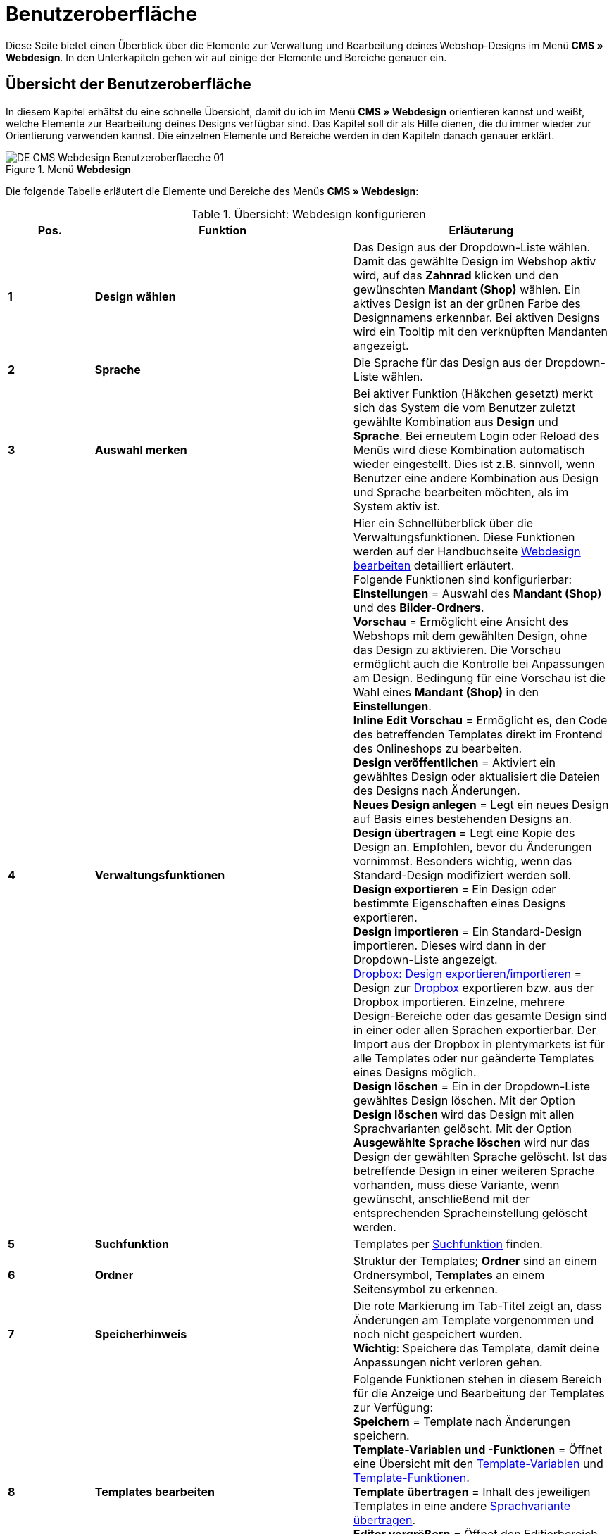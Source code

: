 = Benutzeroberfläche
:lang: de
// include::{includedir}/_header.adoc[]
:position: 10

Diese Seite bietet einen Überblick über die Elemente zur Verwaltung und Bearbeitung deines Webshop-Designs im Menü *CMS » Webdesign*. In den Unterkapiteln gehen wir auf einige der Elemente und Bereiche genauer ein.

== Übersicht der Benutzeroberfläche

In diesem Kapitel erhältst du eine schnelle Übersicht, damit du ich im Menü *CMS » Webdesign* orientieren kannst und weißt, welche Elemente zur Bearbeitung deines Designs verfügbar sind. Das Kapitel soll dir als Hilfe dienen, die du immer wieder zur Orientierung verwenden kannst. Die einzelnen Elemente und Bereiche werden in den Kapiteln danach genauer erklärt.

[[bild-menue-webdesign]]
.Menü *Webdesign*
image::omni-channel/online-shop/webshop-einrichten/_cms/webdesign/assets/DE-CMS-Webdesign-Benutzeroberflaeche-01.png[]

Die folgende Tabelle erläutert die Elemente und Bereiche des Menüs *CMS » Webdesign*:

.Übersicht: Webdesign konfigurieren
[cols="1,3,3"]
|====
|Pos. |Funktion |Erläuterung

| *1*
| *Design wählen*
|Das Design aus der Dropdown-Liste wählen. Damit das gewählte Design im Webshop aktiv wird, auf das *Zahnrad* klicken und den gewünschten *Mandant (Shop)* wählen. Ein aktives Design ist an der grünen Farbe des Designnamens erkennbar. Bei aktiven Designs wird ein Tooltip mit den verknüpften Mandanten angezeigt.

| *2*
| *Sprache*
|Die Sprache für das Design aus der Dropdown-Liste wählen.

| *3*
| *Auswahl merken*
|Bei aktiver Funktion (Häkchen gesetzt) merkt sich das System die vom Benutzer zuletzt gewählte Kombination aus *Design* und *Sprache*. Bei erneutem Login oder Reload des Menüs wird diese Kombination automatisch wieder eingestellt. Dies ist z.B. sinnvoll, wenn Benutzer eine andere Kombination aus Design und Sprache bearbeiten möchten, als im System aktiv ist.

| *4*
| *Verwaltungsfunktionen*
|Hier ein Schnellüberblick über die Verwaltungsfunktionen. Diese Funktionen werden auf der Handbuchseite <<omni-channel/online-shop/webshop-einrichten/cms#webdesign-webdesign-bearbeiten, Webdesign bearbeiten>> detailliert erläutert. +
Folgende Funktionen sind konfigurierbar: +
*Einstellungen* = Auswahl des *Mandant (Shop)* und des *Bilder-Ordners*. +
*Vorschau* = Ermöglicht eine Ansicht des Webshops mit dem gewählten Design, ohne das Design zu aktivieren. Die Vorschau ermöglicht auch die Kontrolle bei Anpassungen am Design. Bedingung für eine Vorschau ist die Wahl eines *Mandant (Shop)* in den *Einstellungen*. +
*Inline Edit Vorschau* = Ermöglicht es, den Code des betreffenden Templates direkt im Frontend des Onlineshops zu bearbeiten. +
*Design veröffentlichen* = Aktiviert ein gewähltes Design oder aktualisiert die Dateien des Designs nach Änderungen. +
*Neues Design anlegen* = Legt ein neues Design auf Basis eines bestehenden Designs an. +
*Design übertragen* = Legt eine Kopie des Design an. Empfohlen, bevor du Änderungen vornimmst. Besonders wichtig, wenn das Standard-Design modifiziert werden soll. +
*Design exportieren* = Ein Design oder bestimmte Eigenschaften eines Designs exportieren. +
*Design importieren* = Ein Standard-Design importieren. Dieses wird dann in der Dropdown-Liste angezeigt. +
<<omni-channel/online-shop/webshop-einrichten/_cms/webdesign/webdesign-bearbeiten#4-8, Dropbox: Design exportieren/importieren>> = Design zur <<daten/dropbox#, Dropbox>> exportieren bzw. aus der Dropbox importieren. Einzelne, mehrere Design-Bereiche oder das gesamte Design sind in einer oder allen Sprachen exportierbar. Der Import aus der Dropbox in plentymarkets ist für alle Templates oder nur geänderte Templates eines Designs möglich. +
*Design löschen* = Ein in der Dropdown-Liste gewähltes Design löschen. Mit der Option *Design löschen* wird das Design mit allen Sprachvarianten gelöscht. Mit der Option *Ausgewählte Sprache löschen* wird nur das Design der gewählten Sprache gelöscht. Ist das betreffende Design in einer weiteren Sprache vorhanden, muss diese Variante, wenn gewünscht, anschließend mit der entsprechenden Spracheinstellung gelöscht werden.

| *5*
| *Suchfunktion*
|Templates per <<omni-channel/online-shop/webshop-einrichten/_cms/webdesign/benutzeroberflaeche#2-1, Suchfunktion>> finden.

| *6*
| *Ordner*
|Struktur der Templates; *Ordner* sind an einem Ordnersymbol, *Templates* an einem Seitensymbol zu erkennen.

| *7*
| *Speicherhinweis*
|Die rote Markierung im Tab-Titel zeigt an, dass Änderungen am Template vorgenommen und noch nicht gespeichert wurden. +
*Wichtig*: Speichere das Template, damit deine Anpassungen nicht verloren gehen.

| *8*
| *Templates bearbeiten*
|Folgende Funktionen stehen in diesem Bereich für die Anzeige und Bearbeitung der Templates zur Verfügung: +
*Speichern* = Template nach Änderungen speichern. +
*Template-Variablen und -Funktionen* = Öffnet eine Übersicht mit den <<omni-channel/online-shop/webshop-einrichten/cms-syntax#grundlagen-template-variablen, Template-Variablen>> und <<omni-channel/online-shop/webshop-einrichten/cms-syntax#grundlagen-template-funktionen, Template-Funktionen>>. +
*Template übertragen* = Inhalt des jeweiligen Templates in eine andere <<omni-channel/online-shop/webshop-einrichten/_cms/webdesign/benutzeroberflaeche#2-2, Sprachvariante übertragen>>. +
*Editor vergrößern* = Öffnet den Editierbereich des Templates in einem größeren Fenster. Fenster schließen, nachdem Änderungen vorgenommen wurden. Dann in der normalen Ansicht auf *Speichern* klicken, um die Änderungen zu speichern.

| *9*
| *Editor-Einstellungen*
|Folgende Einstellungen sind für den *Syntax-Editor* aktivierbar; Häkchen setzen = *aktiv*: +
*Zeige Steuerzeichen* = Steuerzeichen im Quellcode des *Syntax-Editor* anzeigen. +
*Leerzeichen statt Tabs* = Statt eines Tabulators werden bei aktiver Funktion im Syntax-Editor mehrere Leerzeichen eingefügt. Vorhandene Tabulatorformatierungen werden nicht verändert.

| *10*
| *Editor*
|Folgende Optionen sind verfügbar: +
*Syntax-Editor* = Code wird mit farblich hervorgehobener Syntaxstruktur angezeigt. +
*Textfeld* = Code wird als reiner Text angezeigt.

| *11*
| *Unbenutzt*
|Im Ordner *Unbenutzt* werden Templates ohne Inhalt automatische durch das System abgelegt.
|====


== Wichtige Funktionen im Detail

In diesem Kapitel werden einige Funktionen der Designverwaltung genauer beschrieben.

[#31]
=== Suchfunktion

Die Suchfunktion hilft dir, ein Template schnell zu finden. Gib die gesuchte Bezeichnung des Templates in das Textfeld ein (<<bild-suchfunktion-template>> , roter Pfeil). Bereits während der Eingabe werden die Suchergebnisse angezeigt.

[[bild-suchfunktion-template]]
.Suchfunktion
image::omni-channel/online-shop/webshop-einrichten/_cms/webdesign/assets/CMS-Webdesign-BenutzerUI-02-SI.png[]

[TIP]
.Variablen-Suche
====
Auch für <<omni-channel/online-shop/webshop-einrichten/cms-syntax#grundlagen-template-variablen, Template-Variablen>> und <<omni-channel/online-shop/webshop-einrichten/cms-syntax#grundlagen-template-funktionen, Template-Funktionen>> steht eine Suchfunktion zur Verfügung.
====

[#32]
=== Template übertragen

Jedes Template ist in eine Sprachvariante des Designs übertragbar. Dabei wird der Code in das Template der Sprache kopiert. Im Beispiel in <<bild-template-uebertragen>> wird der Inhalt des Templates *PageDesignContent* in die englische Variante des Designs *testtest_green* übertragen.

[[bild-template-uebertragen]]
.Template übertragen
image::omni-channel/online-shop/webshop-einrichten/_cms/webdesign/assets/DE-CMS-Webdesign-BenutzerUI-03-SI.png[]

[.instruction]
Template übertragen:

. Öffne das Menü *CMS » Webdesign*.
. Öffne das *Template*, dessen Inhalt du in eine andere Sprachvariante übertragen möchtest.
. Klicke auf *Template übertragen* (<<bild-template-uebertragen>> , Pos. 1). +
→ Ein Bearbeitungsfenster wird geöffnet.
. Prüfe ggf. das eingestellte *Design*.
. Wähle unter *Sprache* die Sprache (<<bild-template-uebertragen>> , Pos. 2), auf die der Inhalt des Templates übertragen werden soll (Mehrfachauswahl ist möglich).
. Klicke auf *Template übertragen* (<<bild-template-uebertragen>> , Pos. 3).

Um das Template der Sprache anzuzeigen, wähle das Design und dann über die Dropdown-Liste *Sprache* (<<bild-menue-webdesign>>, Pos. 2) die Sprache, in die das Template übertragen wurde.
